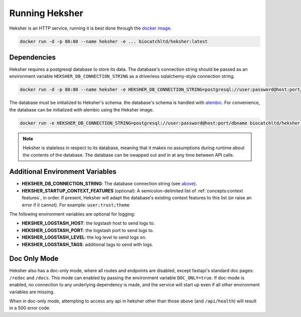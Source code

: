 Running Heksher
=================

Heksher is an HTTP service, running it is best done through the
`docker image <https://hub.docker.com/repository/docker/biocatchltd/heksher>`_.

.. code-block:: console

    docker run -d -p 80:80 --name heksher -e ... biocatchltd/heksher:latest

Dependencies
-----------------
Heksher requires a postgresql database to store its data. The database's connection string should be passed as an
environment variable ``HEKSHER_DB_CONNECTION_STRING`` as a driverless sqlalchemy-style connection string.

.. code-block:: console

    docker run -d -p 80:80 --name heksher -e HEKSHER_DB_CONNECTION_STRING=postgresql://user:password@host:port/dbname -e ... biocatchltd/heksher:latest

The database must be initialized to Heksher's schema. the database's schema is handled with
`alembic <https://alembic.sqlalchemy.org/en/latest/>`_. For convenience, the database can be initialized with
alembic using the Heksher image.

.. code-block:: console

    docker run -e HEKSHER_DB_CONNECTION_STRING=postgresql://user:password@host:port/dbname biocatchltd/heksher:latest alembic upgrade head

.. note::

    Heksher is stateless in respect to its database, meaning that it makes no assumptions during runtime about the
    contents of the database. The database can be swapped out and in at any time between API calls.

Additional Environment Variables
-------------------------------------------

* **HEKSHER_DB_CONNECTION_STRING**: The database connection string (see `above <Dependencies>`_).
* **HEKSHER_STARTUP_CONTEXT_FEATURES** (optional): A semicolon-delimited list of :ref:`concepts:context features`, in
  order. If present, Heksher will adapt the database's existing context features to this list (or raise an error if it
  cannot). For example: ``user;trust;theme``

The following environment variables are optional for logging:

* **HEKSHER_LOGSTASH_HOST**: the logstash host to send logs to.
* **HEKSHER_LOGSTASH_PORT**: the logstash port to send logs to.
* **HEKSHER_LOGSTASH_LEVEL**: the log level to send logs on.
* **HEKSHER_LOGSTASH_TAGS**: additional tags to send with logs.

Doc Only Mode
------------------------

Heksher also has a doc-only mode, where all routes and endpoints are disabled, except fastapi's standard doc pages:
``/redoc`` and ``/docs``. This mode can enabled by passing the environment variable ``DOC_ONLY=true``. If doc-mode is
enabled, no connection to any underlying dependency is made, and the service will start up even if all other environment
variables are missing.

When in doc-only mode, attempting to access any api in heksher other than those above (and ``/api/health``) will result
in a 500 error code.